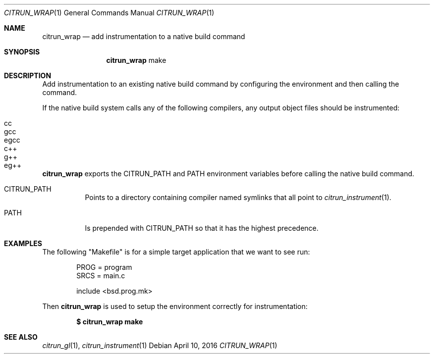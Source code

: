 .Dd April 10, 2016
.Dt CITRUN_WRAP 1
.Os
.Sh NAME
.Nm citrun_wrap
.Nd add instrumentation to a native build command
.Sh SYNOPSIS
.Nm
make
.Sh DESCRIPTION
Add instrumentation to an existing native build command by configuring the
environment and then calling the command.
.Pp
If the native build system calls any of the following compilers, any output
object files should be instrumented:
.Pp
.Bl -tag -width Ds -offset indent -compact
.It cc
.It gcc
.It egcc
.It c++
.It g++
.It eg++
.El
.Pp
.Nm
exports the
.Ev CITRUN_PATH
and
.Ev PATH
environment variables before calling the native build command.
.Pp
.Bl -tag -width Ds
.It Ev CITRUN_PATH
Points to a directory containing compiler named symlinks that all point to
.Xr citrun_instrument 1 .
.It Ev PATH
Is prepended with
.Ev CITRUN_PATH
so that it has the highest precedence.
.El
.Sh EXAMPLES
The following
.Qq Makefile
is for a simple target application that we want to see run:
.Bd -literal -offset indent
PROG = program
SRCS = main.c

include <bsd.prog.mk>
.Ed
.Pp
Then
.Nm
is used to setup the environment correctly for instrumentation:
.Pp
.Dl $ citrun_wrap make
.Sh SEE ALSO
.Xr citrun_gl 1 ,
.Xr citrun_instrument 1
